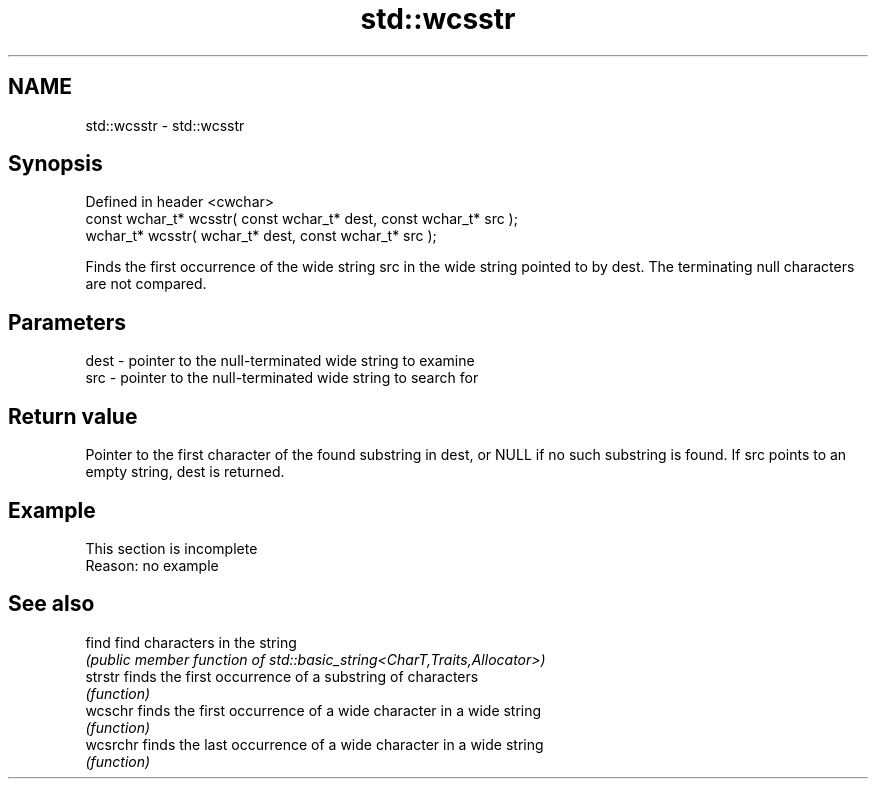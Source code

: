 .TH std::wcsstr 3 "2020.03.24" "http://cppreference.com" "C++ Standard Libary"
.SH NAME
std::wcsstr \- std::wcsstr

.SH Synopsis
   Defined in header <cwchar>
   const wchar_t* wcsstr( const wchar_t* dest, const wchar_t* src );
   wchar_t* wcsstr( wchar_t* dest, const wchar_t* src );

   Finds the first occurrence of the wide string src in the wide string pointed to by dest. The terminating null characters are not compared.

.SH Parameters

   dest - pointer to the null-terminated wide string to examine
   src  - pointer to the null-terminated wide string to search for

.SH Return value

   Pointer to the first character of the found substring in dest, or NULL if no such substring is found. If src points to an empty string, dest is returned.

.SH Example

    This section is incomplete
    Reason: no example

.SH See also

   find    find characters in the string
           \fI(public member function of std::basic_string<CharT,Traits,Allocator>)\fP
   strstr  finds the first occurrence of a substring of characters
           \fI(function)\fP
   wcschr  finds the first occurrence of a wide character in a wide string
           \fI(function)\fP
   wcsrchr finds the last occurrence of a wide character in a wide string
           \fI(function)\fP
